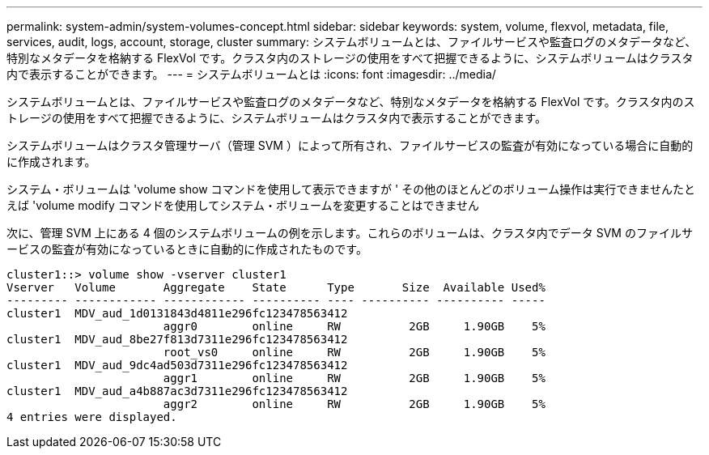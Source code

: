 ---
permalink: system-admin/system-volumes-concept.html 
sidebar: sidebar 
keywords: system, volume, flexvol, metadata, file, services, audit, logs, account, storage, cluster 
summary: システムボリュームとは、ファイルサービスや監査ログのメタデータなど、特別なメタデータを格納する FlexVol です。クラスタ内のストレージの使用をすべて把握できるように、システムボリュームはクラスタ内で表示することができます。 
---
= システムボリュームとは
:icons: font
:imagesdir: ../media/


[role="lead"]
システムボリュームとは、ファイルサービスや監査ログのメタデータなど、特別なメタデータを格納する FlexVol です。クラスタ内のストレージの使用をすべて把握できるように、システムボリュームはクラスタ内で表示することができます。

システムボリュームはクラスタ管理サーバ（管理 SVM ）によって所有され、ファイルサービスの監査が有効になっている場合に自動的に作成されます。

システム・ボリュームは 'volume show コマンドを使用して表示できますが ' その他のほとんどのボリューム操作は実行できませんたとえば 'volume modify コマンドを使用してシステム・ボリュームを変更することはできません

次に、管理 SVM 上にある 4 個のシステムボリュームの例を示します。これらのボリュームは、クラスタ内でデータ SVM のファイルサービスの監査が有効になっているときに自動的に作成されたものです。

[listing]
----
cluster1::> volume show -vserver cluster1
Vserver   Volume       Aggregate    State      Type       Size  Available Used%
--------- ------------ ------------ ---------- ---- ---------- ---------- -----
cluster1  MDV_aud_1d0131843d4811e296fc123478563412
                       aggr0        online     RW          2GB     1.90GB    5%
cluster1  MDV_aud_8be27f813d7311e296fc123478563412
                       root_vs0     online     RW          2GB     1.90GB    5%
cluster1  MDV_aud_9dc4ad503d7311e296fc123478563412
                       aggr1        online     RW          2GB     1.90GB    5%
cluster1  MDV_aud_a4b887ac3d7311e296fc123478563412
                       aggr2        online     RW          2GB     1.90GB    5%
4 entries were displayed.
----